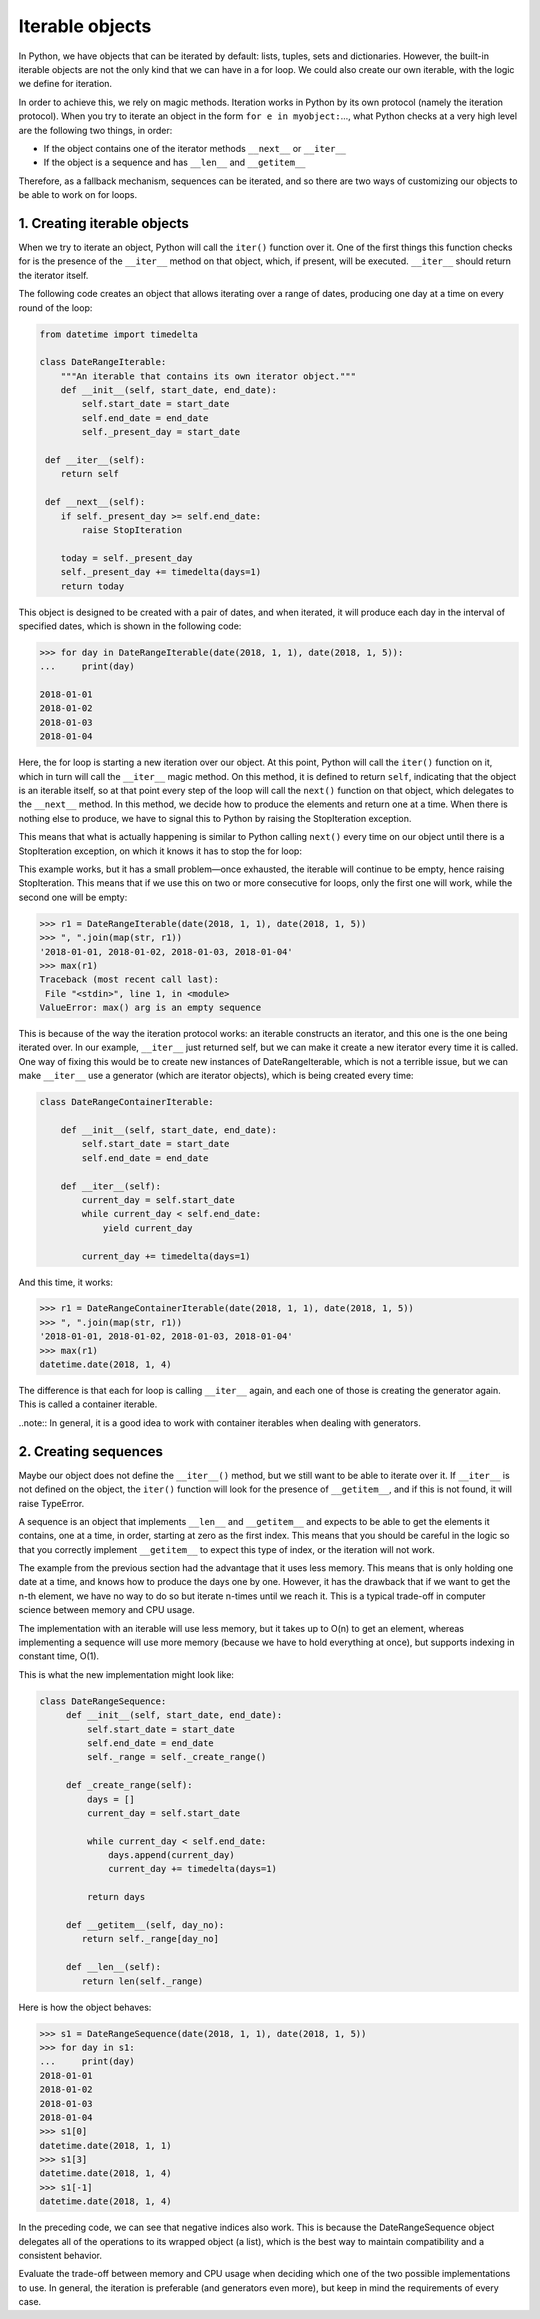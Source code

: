 Iterable objects
================

In Python, we have objects that can be iterated by default: lists, tuples, sets and dictionaries. However, the built-in
iterable objects are not the only kind that we can have in a for loop. We could also create our own iterable, with the
logic we define for iteration.

In order to achieve this, we rely on magic methods. Iteration works in Python by its own protocol (namely the iteration
protocol). When you try to iterate an object in the form ``for e in myobject:``..., what Python checks at a very high
level are the following two things, in order:

- If the object contains one of the iterator methods ``__next__`` or ``__iter__``
- If the object is a sequence and has ``__len__`` and ``__getitem__``

Therefore, as a fallback mechanism, sequences can be iterated, and so there are two ways of customizing our objects to
be able to work on for loops.

1. Creating iterable objects
****************************

When we try to iterate an object, Python will call the ``iter()`` function over it. One of the first things this
function checks for is the presence of the ``__iter__`` method on that object, which, if present, will be executed.
``__iter__`` should return the iterator itself.

The following code creates an object that allows iterating over a range of dates, producing one day at a time on every
round of the loop:

.. code-block:: python

    from datetime import timedelta

    class DateRangeIterable:
        """An iterable that contains its own iterator object."""
        def __init__(self, start_date, end_date):
            self.start_date = start_date
            self.end_date = end_date
            self._present_day = start_date

     def __iter__(self):
        return self

     def __next__(self):
        if self._present_day >= self.end_date:
            raise StopIteration

        today = self._present_day
        self._present_day += timedelta(days=1)
        return today

This object is designed to be created with a pair of dates, and when iterated, it will produce each day in the interval
of specified dates, which is shown in the following code:

.. code-block:: python

    >>> for day in DateRangeIterable(date(2018, 1, 1), date(2018, 1, 5)):
    ...     print(day)

    2018-01-01
    2018-01-02
    2018-01-03
    2018-01-04

Here, the for loop is starting a new iteration over our object. At this point, Python will call the ``iter()`` function
on it, which in turn will call the ``__iter__`` magic method. On this method, it is defined to return ``self``,
indicating that the object is an iterable itself, so at that point every step of the loop will call the ``next()``
function on that object, which delegates to the ``__next__`` method. In this method, we decide how to produce the
elements and return one at a time. When there is nothing else to produce, we have to signal this to Python by raising
the StopIteration exception.

This means that what is actually happening is similar to Python calling ``next()`` every time on our object until there
is a StopIteration exception, on which it knows it has to stop the for loop:

This example works, but it has a small problem—once exhausted, the iterable will continue to be empty, hence raising
StopIteration. This means that if we use this on two or more consecutive for loops, only the first one will work, while
the second one will be empty:

.. code-block:: python

    >>> r1 = DateRangeIterable(date(2018, 1, 1), date(2018, 1, 5))
    >>> ", ".join(map(str, r1))
    '2018-01-01, 2018-01-02, 2018-01-03, 2018-01-04'
    >>> max(r1)
    Traceback (most recent call last):
     File "<stdin>", line 1, in <module>
    ValueError: max() arg is an empty sequence

This is because of the way the iteration protocol works: an iterable constructs an iterator, and this one is the one
being iterated over. In our example, ``__iter__`` just returned self, but we can make it create a new iterator every
time it is called. One way of fixing this would be to create new instances of DateRangeIterable, which is not a
terrible issue, but we can make ``__iter__`` use a generator (which are iterator objects), which is being created
every time:

.. code-block:: python

    class DateRangeContainerIterable:

        def __init__(self, start_date, end_date):
            self.start_date = start_date
            self.end_date = end_date

        def __iter__(self):
            current_day = self.start_date
            while current_day < self.end_date:
                yield current_day

            current_day += timedelta(days=1)

And this time, it works:

.. code-block:: python

    >>> r1 = DateRangeContainerIterable(date(2018, 1, 1), date(2018, 1, 5))
    >>> ", ".join(map(str, r1))
    '2018-01-01, 2018-01-02, 2018-01-03, 2018-01-04'
    >>> max(r1)
    datetime.date(2018, 1, 4)

The difference is that each for loop is calling ``__iter__`` again, and each one of those is creating the generator
again. This is called a container iterable.

..note:: In general, it is a good idea to work with container iterables when dealing with generators.

2. Creating sequences
*********************

Maybe our object does not define the ``__iter__()`` method, but we still want to be able to iterate over it. If
``__iter__`` is not defined on the object, the ``iter()`` function will look for the presence of ``__getitem__``, and if
this is not found, it will raise TypeError.

A sequence is an object that implements ``__len__`` and ``__getitem__`` and expects to be able to get the elements it
contains, one at a time, in order, starting at zero as the first index. This means that you should be careful in the
logic so that you correctly implement ``__getitem__`` to expect this type of index, or the iteration will not work.

The example from the previous section had the advantage that it uses less memory. This means that is only holding one
date at a time, and knows how to produce the days one by one. However, it has the drawback that if we want to get the
n-th element, we have no way to do so but iterate n-times until we reach it. This is a typical trade-off in computer
science between memory and CPU usage.

The implementation with an iterable will use less memory, but it takes up to O(n) to get an element, whereas
implementing a sequence will use more memory (because we have to hold everything at once), but supports indexing in
constant time, O(1).

This is what the new implementation might look like:

.. code-block:: python

    class DateRangeSequence:
         def __init__(self, start_date, end_date):
             self.start_date = start_date
             self.end_date = end_date
             self._range = self._create_range()

         def _create_range(self):
             days = []
             current_day = self.start_date

             while current_day < self.end_date:
                 days.append(current_day)
                 current_day += timedelta(days=1)

             return days

         def __getitem__(self, day_no):
            return self._range[day_no]

         def __len__(self):
            return len(self._range)

Here is how the object behaves:

.. code-block:: python

    >>> s1 = DateRangeSequence(date(2018, 1, 1), date(2018, 1, 5))
    >>> for day in s1:
    ...     print(day)
    2018-01-01
    2018-01-02
    2018-01-03
    2018-01-04
    >>> s1[0]
    datetime.date(2018, 1, 1)
    >>> s1[3]
    datetime.date(2018, 1, 4)
    >>> s1[-1]
    datetime.date(2018, 1, 4)

In the preceding code, we can see that negative indices also work. This is because the DateRangeSequence object
delegates all of the operations to its wrapped object (a list), which is the best way to maintain compatibility and a
consistent behavior.

Evaluate the trade-off between memory and CPU usage when deciding which one of the two possible implementations to use.
In general, the iteration is preferable (and generators even more), but keep in mind the requirements of every case.